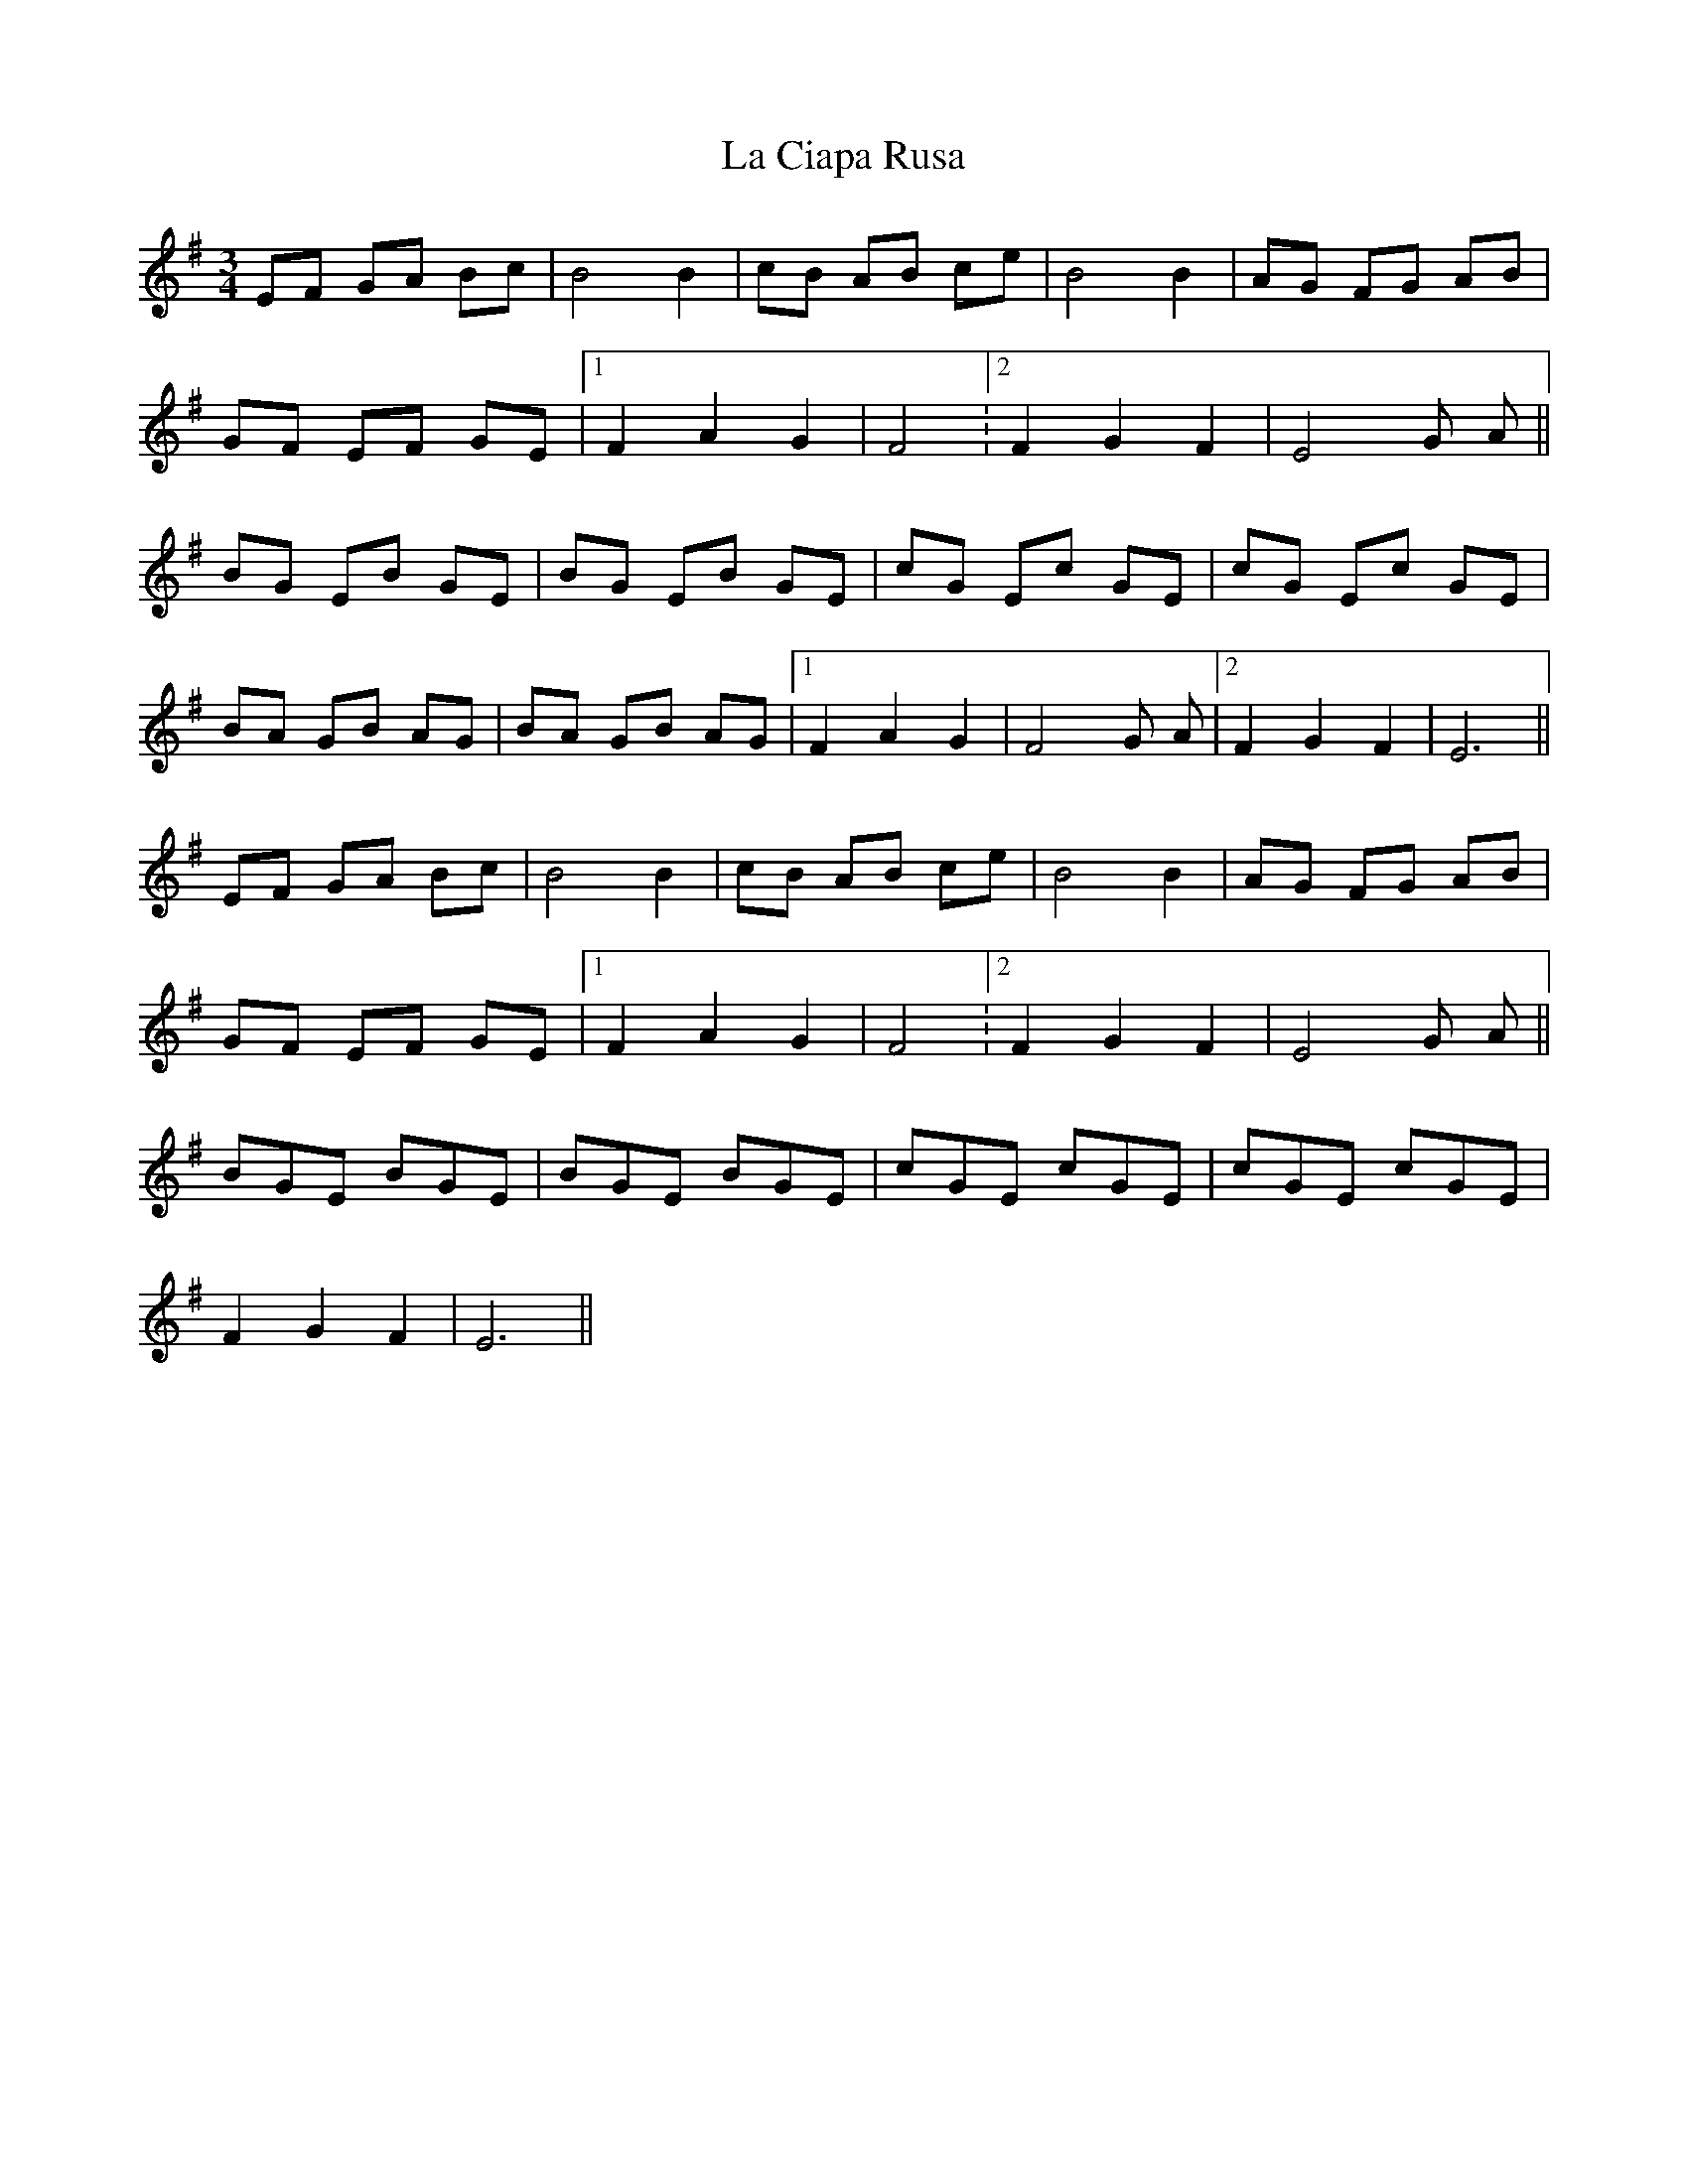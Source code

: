 X: 22209
T: La Ciapa Rusa
R: mazurka
M: 3/4
K: Eminor
EF GA Bc|B4 B2|cB AB ce|B4 B2|AG FG AB|
GF EF GE|1 F2 A2 G2|F4.|2 F2 G2 F2|E4 G A||
BG EB GE|BG EB GE|cG Ec GE|cG Ec GE|
BA GB AG|BA GB AG|1 F2 A2 G2|F4 G A|2 F2 G2 F2|E6||
EF GA Bc|B4 B2|cB AB ce|B4 B2|AG FG AB|
GF EF GE|1 F2 A2 G2|F4.|2 F2 G2 F2|E4 G A||
BGE BGE|BGE BGE|cGE cGE|cGE cGE|
F2 G2 F2|E6||

